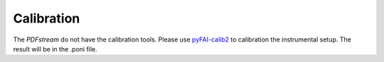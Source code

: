 Calibration
===========

The `PDFstream` do not have the calibration tools. Please use
`pyFAI-calib2 <https://pyfai.readthedocs.io/en/latest/man/pyFAI-calib2.html>`_ to calibration the instrumental
setup. The result will be in the .poni file.

